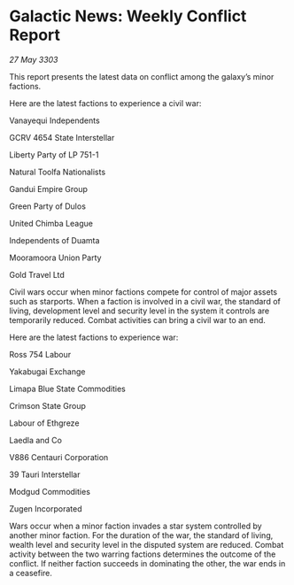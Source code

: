 * Galactic News: Weekly Conflict Report

/27 May 3303/

This report presents the latest data on conflict among the galaxy’s minor factions. 

Here are the latest factions to experience a civil war: 

Vanayequi Independents 

GCRV 4654 State Interstellar 

Liberty Party of LP 751-1 

Natural Toolfa Nationalists 

Gandui Empire Group 

Green Party of Dulos 

United Chimba League 

Independents of Duamta 

Mooramoora Union Party 

Gold Travel Ltd 

Civil wars occur when minor factions compete for control of major assets such as starports. When a faction is involved in a civil war, the standard of living, development level and security level in the system it controls are temporarily reduced. Combat activities can bring a civil war to an end. 

Here are the latest factions to experience war: 

Ross 754 Labour 

Yakabugai Exchange 

Limapa Blue State Commodities 

Crimson State Group 

Labour of Ethgreze 

Laedla and Co 

V886 Centauri Corporation 

39 Tauri Interstellar 

Modgud Commodities 

Zugen Incorporated 

Wars occur when a minor faction invades a star system controlled by another minor faction. For the duration of the war, the standard of living, wealth level and security level in the disputed system are reduced. Combat activity between the two warring factions determines the outcome of the conflict. If neither faction succeeds in dominating the other, the war ends in a ceasefire.